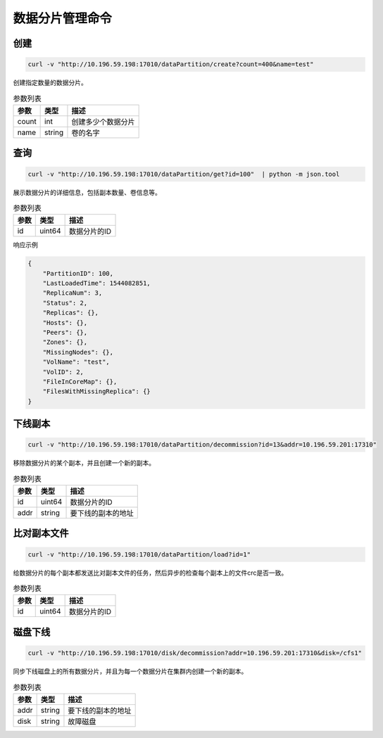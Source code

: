 数据分片管理命令
=======================

创建
-------

.. code-block:: bash

   curl -v "http://10.196.59.198:17010/dataPartition/create?count=400&name=test"


创建指定数量的数据分片。

.. csv-table:: 参数列表
   :header: "参数", "类型", "描述"
   
   "count", "int", "创建多少个数据分片"
   "name", "string", "卷的名字"

查询
-------

.. code-block:: bash

   curl -v "http://10.196.59.198:17010/dataPartition/get?id=100"  | python -m json.tool

展示数据分片的详细信息，包括副本数量、卷信息等。

.. csv-table:: 参数列表
   :header: "参数", "类型", "描述"
   
   "id", "uint64", "数据分片的ID"

响应示例

.. code-block:: json

   {
       "PartitionID": 100,
       "LastLoadedTime": 1544082851,
       "ReplicaNum": 3,
       "Status": 2,
       "Replicas": {},
       "Hosts": {},
       "Peers": {},
       "Zones": {},
       "MissingNodes": {},
       "VolName": "test",
       "VolID": 2,
       "FileInCoreMap": {},
       "FilesWithMissingReplica": {}
   }

下线副本
-------------

.. code-block:: bash

   curl -v "http://10.196.59.198:17010/dataPartition/decommission?id=13&addr=10.196.59.201:17310"


移除数据分片的某个副本，并且创建一个新的副本。

.. csv-table:: 参数列表
   :header: "参数", "类型", "描述"

   "id", "uint64", "数据分片的ID"
   "addr", "string", "要下线的副本的地址"

比对副本文件
-------------

.. code-block:: bash

   curl -v "http://10.196.59.198:17010/dataPartition/load?id=1"


给数据分片的每个副本都发送比对副本文件的任务，然后异步的检查每个副本上的文件crc是否一致。

.. csv-table:: 参数列表
   :header: "参数", "类型", "描述"
   
   "id", "uint64", "数据分片的ID"

磁盘下线
--------

.. code-block:: bash

   curl -v "http://10.196.59.198:17010/disk/decommission?addr=10.196.59.201:17310&disk=/cfs1"


同步下线磁盘上的所有数据分片，并且为每一个数据分片在集群内创建一个新的副本。

.. csv-table:: 参数列表
   :header: "参数", "类型", "描述"

   "addr", "string", "要下线的副本的地址"
   "disk", "string", "故障磁盘"
